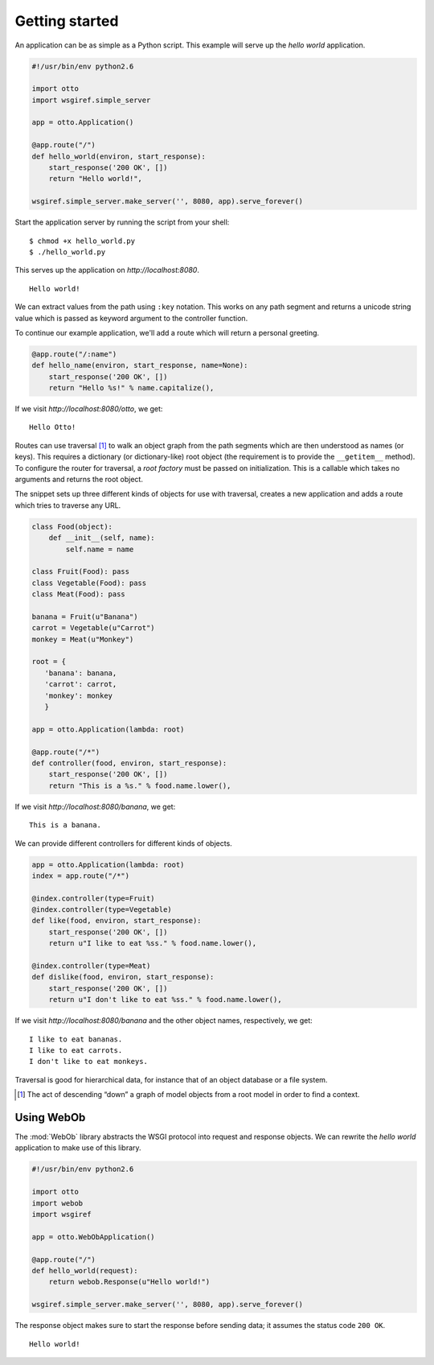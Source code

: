 Getting started
===============

An application can be as simple as a Python script. This example will
serve up the *hello world* application.

.. code-block:: python

  #!/usr/bin/env python2.6

  import otto
  import wsgiref.simple_server

  app = otto.Application()

  @app.route("/")
  def hello_world(environ, start_response):
      start_response('200 OK', [])
      return "Hello world!",

  wsgiref.simple_server.make_server('', 8080, app).serve_forever()

Start the application server by running the script from your shell::

$ chmod +x hello_world.py
$ ./hello_world.py

This serves up the application on `http://localhost:8080`.

::

  Hello world!

.. -> output

  >>> from otto.tests.mock.simple_server import assert_response
  >>> assert_response("/", app, output)

We can extract values from the path using ``:key`` notation. This
works on any path segment and returns a unicode string value which is
passed as keyword argument to the controller function.

To continue our example application, we'll add a route which will
return a personal greeting.

.. code-block:: python

  @app.route("/:name")
  def hello_name(environ, start_response, name=None):
      start_response('200 OK', [])
      return "Hello %s!" % name.capitalize(),

If we visit `http://localhost:8080/otto`, we get::

  Hello Otto!


.. -> output

  >>> assert_response("/otto", app, output)

Routes can use traversal [#]_ to walk an object graph from the path
segments which are then understood as names (or keys). This requires a
dictionary (or dictionary-like) root object (the requirement is to
provide the ``__getitem__`` method). To configure the router for
traversal, a *root factory* must be passed on initialization. This is
a callable which takes no arguments and returns the root object.

The snippet sets up three different kinds of objects for use with
traversal, creates a new application and adds a route which tries to
traverse any URL.

.. code-block:: python

  class Food(object):
      def __init__(self, name):
          self.name = name

  class Fruit(Food): pass
  class Vegetable(Food): pass
  class Meat(Food): pass

  banana = Fruit(u"Banana")
  carrot = Vegetable(u"Carrot")
  monkey = Meat(u"Monkey")

  root = {
     'banana': banana,
     'carrot': carrot,
     'monkey': monkey
     }

  app = otto.Application(lambda: root)

  @app.route("/*")
  def controller(food, environ, start_response):
      start_response('200 OK', [])
      return "This is a %s." % food.name.lower(),

If we visit `http://localhost:8080/banana`, we get::

  This is a banana.

.. -> output

  >>> assert_response("/banana", app, output)

We can provide different controllers for different kinds of objects.

.. code-block:: python

  app = otto.Application(lambda: root)
  index = app.route("/*")

  @index.controller(type=Fruit)
  @index.controller(type=Vegetable)
  def like(food, environ, start_response):
      start_response('200 OK', [])
      return u"I like to eat %ss." % food.name.lower(),

  @index.controller(type=Meat)
  def dislike(food, environ, start_response):
      start_response('200 OK', [])
      return u"I don't like to eat %ss." % food.name.lower(),

If we visit `http://localhost:8080/banana` and the other object names,
respectively, we get::

  I like to eat bananas.
  I like to eat carrots.
  I don't like to eat monkeys.

.. -> output

  >>> banana, carrot, monkey = output.splitlines()
  >>> assert_response("/banana", app, banana)
  >>> assert_response("/carrot", app, carrot)
  >>> assert_response("/monkey", app, monkey)

Traversal is good for hierarchical data, for instance that of an
object database or a file system.

.. [#] The act of descending “down” a graph of model objects from a root model in order to find a context.

.. _Using WebOb:

Using WebOb
-----------

The :mod:`WebOb` library abstracts the WSGI protocol into request and
response objects. We can rewrite the *hello world* application to make
use of this library.

.. code-block:: python

  #!/usr/bin/env python2.6

  import otto
  import webob
  import wsgiref

  app = otto.WebObApplication()

  @app.route("/")
  def hello_world(request):
      return webob.Response(u"Hello world!")

  wsgiref.simple_server.make_server('', 8080, app).serve_forever()

The response object makes sure to start the response before sending
data; it assumes the status code ``200 OK``.

::

  Hello world!

.. -> output

  >>> assert_response("/", app, output)

